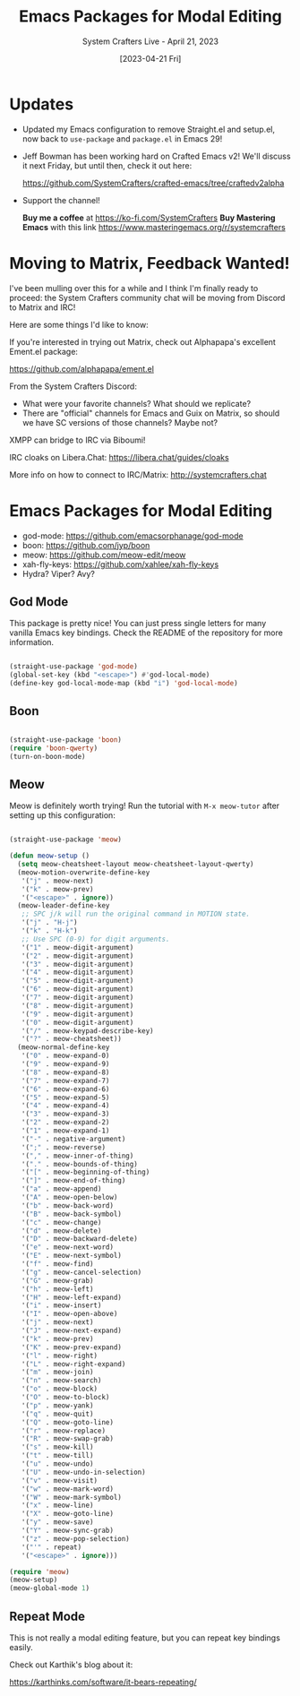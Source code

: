 #+title: Emacs Packages for Modal Editing
#+subtitle: System Crafters Live - April 21, 2023
#+date: [2023-04-21 Fri]
#+video: MPSkyfOp5H8

* Updates

- Updated my Emacs configuration to remove Straight.el and setup.el, now back to =use-package= and =package.el= in Emacs 29!

- Jeff Bowman has been working hard on Crafted Emacs v2!  We'll discuss it next Friday, but until then, check it out here:

  https://github.com/SystemCrafters/crafted-emacs/tree/craftedv2alpha

- Support the channel!

 *Buy me a coffee* at https://ko-fi.com/SystemCrafters
 *Buy Mastering Emacs* with this link https://www.masteringemacs.org/r/systemcrafters

* Moving to Matrix, Feedback Wanted!

I've been mulling over this for a while and I think I'm finally ready to proceed: the System Crafters community chat will be moving from Discord to Matrix and IRC!

Here are some things I'd like to know:

If you're interested in trying out Matrix, check out Alphapapa's excellent Ement.el package:

https://github.com/alphapapa/ement.el

From the System Crafters Discord:

- What were your favorite channels?  What should we replicate?
- There are "official" channels for Emacs and Guix on Matrix, so should we have SC versions of those channels?  Maybe not?

XMPP can bridge to IRC via Biboumi!

IRC cloaks on Libera.Chat: https://libera.chat/guides/cloaks

More info on how to connect to IRC/Matrix: http://systemcrafters.chat

* Emacs Packages for Modal Editing

- god-mode: https://github.com/emacsorphanage/god-mode
- boon: https://github.com/jyp/boon
- meow: https://github.com/meow-edit/meow
- xah-fly-keys: https://github.com/xahlee/xah-fly-keys
- Hydra?  Viper?  Avy?

** God Mode

This package is pretty nice!  You can just press single letters for many vanilla Emacs key bindings.  Check the README of the repository for more information.

#+begin_src emacs-lisp

  (straight-use-package 'god-mode)
  (global-set-key (kbd "<escape>") #'god-local-mode)
  (define-key god-local-mode-map (kbd "i") 'god-local-mode)

#+end_src

** Boon

#+begin_src emacs-lisp

  (straight-use-package 'boon)
  (require 'boon-qwerty)
  (turn-on-boon-mode)

#+end_src

** Meow

Meow is definitely worth trying!  Run the tutorial with =M-x meow-tutor= after setting up this configuration:

#+begin_src emacs-lisp

  (straight-use-package 'meow)

  (defun meow-setup ()
    (setq meow-cheatsheet-layout meow-cheatsheet-layout-qwerty)
    (meow-motion-overwrite-define-key
     '("j" . meow-next)
     '("k" . meow-prev)
     '("<escape>" . ignore))
    (meow-leader-define-key
     ;; SPC j/k will run the original command in MOTION state.
     '("j" . "H-j")
     '("k" . "H-k")
     ;; Use SPC (0-9) for digit arguments.
     '("1" . meow-digit-argument)
     '("2" . meow-digit-argument)
     '("3" . meow-digit-argument)
     '("4" . meow-digit-argument)
     '("5" . meow-digit-argument)
     '("6" . meow-digit-argument)
     '("7" . meow-digit-argument)
     '("8" . meow-digit-argument)
     '("9" . meow-digit-argument)
     '("0" . meow-digit-argument)
     '("/" . meow-keypad-describe-key)
     '("?" . meow-cheatsheet))
    (meow-normal-define-key
     '("0" . meow-expand-0)
     '("9" . meow-expand-9)
     '("8" . meow-expand-8)
     '("7" . meow-expand-7)
     '("6" . meow-expand-6)
     '("5" . meow-expand-5)
     '("4" . meow-expand-4)
     '("3" . meow-expand-3)
     '("2" . meow-expand-2)
     '("1" . meow-expand-1)
     '("-" . negative-argument)
     '(";" . meow-reverse)
     '("," . meow-inner-of-thing)
     '("." . meow-bounds-of-thing)
     '("[" . meow-beginning-of-thing)
     '("]" . meow-end-of-thing)
     '("a" . meow-append)
     '("A" . meow-open-below)
     '("b" . meow-back-word)
     '("B" . meow-back-symbol)
     '("c" . meow-change)
     '("d" . meow-delete)
     '("D" . meow-backward-delete)
     '("e" . meow-next-word)
     '("E" . meow-next-symbol)
     '("f" . meow-find)
     '("g" . meow-cancel-selection)
     '("G" . meow-grab)
     '("h" . meow-left)
     '("H" . meow-left-expand)
     '("i" . meow-insert)
     '("I" . meow-open-above)
     '("j" . meow-next)
     '("J" . meow-next-expand)
     '("k" . meow-prev)
     '("K" . meow-prev-expand)
     '("l" . meow-right)
     '("L" . meow-right-expand)
     '("m" . meow-join)
     '("n" . meow-search)
     '("o" . meow-block)
     '("O" . meow-to-block)
     '("p" . meow-yank)
     '("q" . meow-quit)
     '("Q" . meow-goto-line)
     '("r" . meow-replace)
     '("R" . meow-swap-grab)
     '("s" . meow-kill)
     '("t" . meow-till)
     '("u" . meow-undo)
     '("U" . meow-undo-in-selection)
     '("v" . meow-visit)
     '("w" . meow-mark-word)
     '("W" . meow-mark-symbol)
     '("x" . meow-line)
     '("X" . meow-goto-line)
     '("y" . meow-save)
     '("Y" . meow-sync-grab)
     '("z" . meow-pop-selection)
     '("'" . repeat)
     '("<escape>" . ignore)))

  (require 'meow)
  (meow-setup)
  (meow-global-mode 1)

#+end_src

** Repeat Mode

This is not really a modal editing feature, but you can repeat key bindings easily.

Check out Karthik's blog about it:

https://karthinks.com/software/it-bears-repeating/
